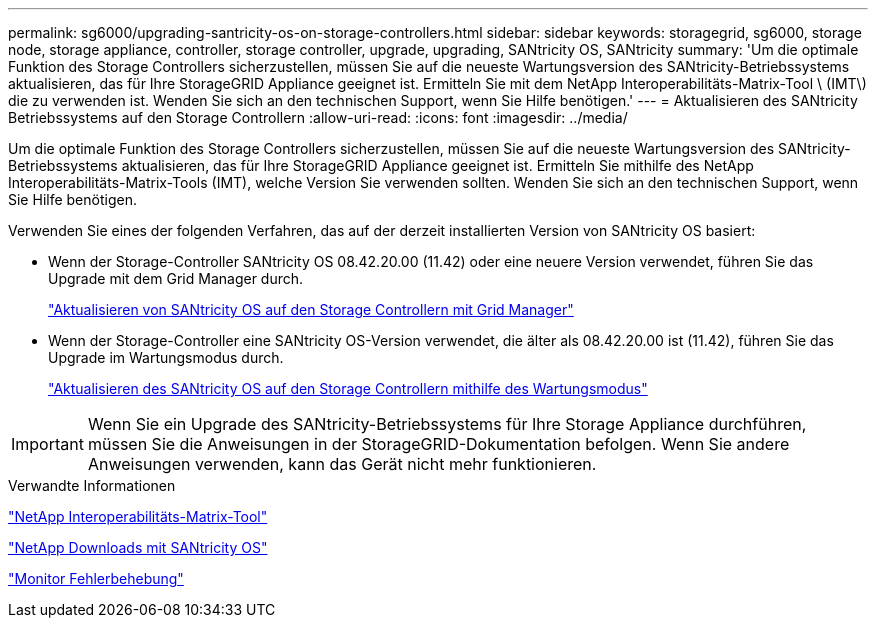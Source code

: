 ---
permalink: sg6000/upgrading-santricity-os-on-storage-controllers.html 
sidebar: sidebar 
keywords: storagegrid, sg6000, storage node, storage appliance, controller, storage controller, upgrade, upgrading, SANtricity OS, SANtricity 
summary: 'Um die optimale Funktion des Storage Controllers sicherzustellen, müssen Sie auf die neueste Wartungsversion des SANtricity-Betriebssystems aktualisieren, das für Ihre StorageGRID Appliance geeignet ist. Ermitteln Sie mit dem NetApp Interoperabilitäts-Matrix-Tool \ (IMT\) die zu verwenden ist. Wenden Sie sich an den technischen Support, wenn Sie Hilfe benötigen.' 
---
= Aktualisieren des SANtricity Betriebssystems auf den Storage Controllern
:allow-uri-read: 
:icons: font
:imagesdir: ../media/


[role="lead"]
Um die optimale Funktion des Storage Controllers sicherzustellen, müssen Sie auf die neueste Wartungsversion des SANtricity-Betriebssystems aktualisieren, das für Ihre StorageGRID Appliance geeignet ist. Ermitteln Sie mithilfe des NetApp Interoperabilitäts-Matrix-Tools (IMT), welche Version Sie verwenden sollten. Wenden Sie sich an den technischen Support, wenn Sie Hilfe benötigen.

Verwenden Sie eines der folgenden Verfahren, das auf der derzeit installierten Version von SANtricity OS basiert:

* Wenn der Storage-Controller SANtricity OS 08.42.20.00 (11.42) oder eine neuere Version verwendet, führen Sie das Upgrade mit dem Grid Manager durch.
+
link:upgrading-santricity-os-on-storage-controllers-using-grid-manager-sg6000.html["Aktualisieren von SANtricity OS auf den Storage Controllern mit Grid Manager"]

* Wenn der Storage-Controller eine SANtricity OS-Version verwendet, die älter als 08.42.20.00 ist (11.42), führen Sie das Upgrade im Wartungsmodus durch.
+
link:upgrading-santricity-os-on-storage-controllers-using-maintenance-mode-sg6000.html["Aktualisieren des SANtricity OS auf den Storage Controllern mithilfe des Wartungsmodus"]




IMPORTANT: Wenn Sie ein Upgrade des SANtricity-Betriebssystems für Ihre Storage Appliance durchführen, müssen Sie die Anweisungen in der StorageGRID-Dokumentation befolgen. Wenn Sie andere Anweisungen verwenden, kann das Gerät nicht mehr funktionieren.

.Verwandte Informationen
https://mysupport.netapp.com/matrix["NetApp Interoperabilitäts-Matrix-Tool"^]

https://mysupport.netapp.com/site/products/all/details/eseries-santricityos/downloads-tab["NetApp Downloads mit SANtricity OS"^]

link:../monitor/index.html["Monitor  Fehlerbehebung"]
